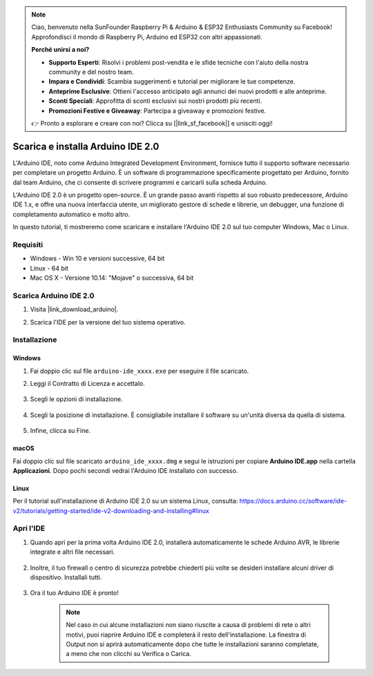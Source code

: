.. note::

    Ciao, benvenuto nella SunFounder Raspberry Pi & Arduino & ESP32 Enthusiasts Community su Facebook! Approfondisci il mondo di Raspberry Pi, Arduino ed ESP32 con altri appassionati.

    **Perché unirsi a noi?**

    - **Supporto Esperti**: Risolvi i problemi post-vendita e le sfide tecniche con l'aiuto della nostra community e del nostro team.
    - **Impara e Condividi**: Scambia suggerimenti e tutorial per migliorare le tue competenze.
    - **Anteprime Esclusive**: Ottieni l'accesso anticipato agli annunci dei nuovi prodotti e alle anteprime.
    - **Sconti Speciali**: Approfitta di sconti esclusivi sui nostri prodotti più recenti.
    - **Promozioni Festive e Giveaway**: Partecipa a giveaway e promozioni festive.

    👉 Pronto a esplorare e creare con noi? Clicca su [|link_sf_facebook|] e unisciti oggi!

.. _install_arduino:

Scarica e installa Arduino IDE 2.0
========================================

L'Arduino IDE, noto come Arduino Integrated Development Environment, fornisce tutto il supporto software necessario per completare un progetto Arduino. È un software di programmazione specificamente progettato per Arduino, fornito dal team Arduino, che ci consente di scrivere programmi e caricarli sulla scheda Arduino.

L'Arduino IDE 2.0 è un progetto open-source. È un grande passo avanti rispetto al suo robusto predecessore, Arduino IDE 1.x, e offre una nuova interfaccia utente, un migliorato gestore di schede e librerie, un debugger, una funzione di completamento automatico e molto altro.

In questo tutorial, ti mostreremo come scaricare e installare l'Arduino IDE 2.0 sul tuo computer Windows, Mac o Linux.

Requisiti
-------------------

* Windows - Win 10 e versioni successive, 64 bit
* Linux - 64 bit
* Mac OS X - Versione 10.14: "Mojave" o successiva, 64 bit

Scarica Arduino IDE 2.0
-------------------------------

#. Visita |link_download_arduino|.

#. Scarica l'IDE per la versione del tuo sistema operativo.

    .. image:: img/sp_001.png

Installazione
------------------------------

Windows
^^^^^^^^^^^^^

#. Fai doppio clic sul file ``arduino-ide_xxxx.exe`` per eseguire il file scaricato.

#. Leggi il Contratto di Licenza e accettalo.

    .. image:: img/sp_002.png

#. Scegli le opzioni di installazione.

    .. image:: img/sp_003.png

#. Scegli la posizione di installazione. È consigliabile installare il software su un'unità diversa da quella di sistema.

    .. image:: img/sp_004.png

#. Infine, clicca su Fine.

    .. image:: img/sp_005.png

macOS
^^^^^^^^^^^^^^^^

Fai doppio clic sul file scaricato ``arduino_ide_xxxx.dmg`` e segui le istruzioni per copiare **Arduino IDE.app** nella cartella **Applicazioni**. Dopo pochi secondi vedrai l'Arduino IDE installato con successo.

.. image:: img/macos_install_ide.png
    :width: 800

Linux
^^^^^^^^^^^^

Per il tutorial sull'installazione di Arduino IDE 2.0 su un sistema Linux, consulta: https://docs.arduino.cc/software/ide-v2/tutorials/getting-started/ide-v2-downloading-and-installing#linux


Apri l'IDE
--------------

#. Quando apri per la prima volta Arduino IDE 2.0, installerà automaticamente le schede Arduino AVR, le librerie integrate e altri file necessari.

    .. image:: img/sp_901.png

#. Inoltre, il tuo firewall o centro di sicurezza potrebbe chiederti più volte se desideri installare alcuni driver di dispositivo. Installali tutti.

    .. image:: img/sp_104.png

#. Ora il tuo Arduino IDE è pronto!

    .. note::
        Nel caso in cui alcune installazioni non siano riuscite a causa di problemi di rete o altri motivi, puoi riaprire Arduino IDE e completerà il resto dell'installazione. La finestra di Output non si aprirà automaticamente dopo che tutte le installazioni saranno completate, a meno che non clicchi su Verifica o Carica.
